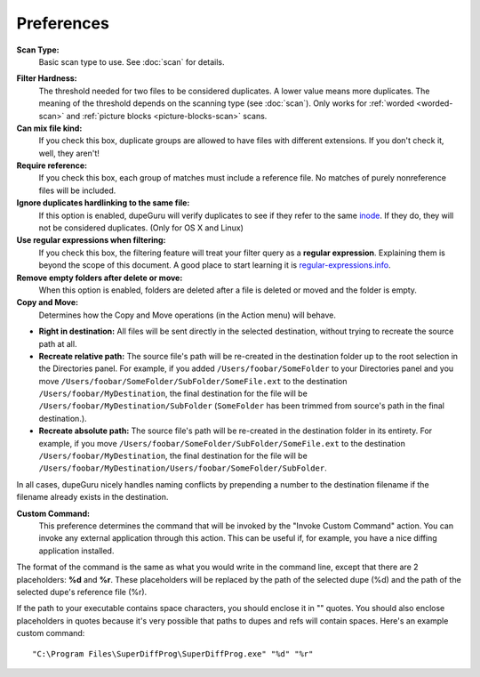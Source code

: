 Preferences
===========

**Scan Type:**
    Basic scan type to use. See :doc:`scan` for details.

.. only:: edition_me

    **Tags to scan:**
        When using the **Tags** scan type, you can select the tags that will be used for comparison.

.. only:: edition_se or edition_me

    **Word weighting:**
        See :ref:`word-weighting`.

    **Match similar words:**
        See :ref:`similarity-matching`.

.. only:: edition_pe

    **Match pictures of different dimensions:**
        If you check this box, pictures of different dimensions will be allowed in the same
        duplicate group.

.. _filter-hardness:

**Filter Hardness:**
    The threshold needed for two files to be considered duplicates. A lower value means more
    duplicates. The meaning of the threshold depends on the scanning type (see :doc:`scan`).
    Only works for :ref:`worded <worded-scan>` and :ref:`picture blocks <picture-blocks-scan>`
    scans.

**Can mix file kind:**
    If you check this box, duplicate groups are allowed to have files with different extensions. If
    you don't check it, well, they aren't!

**Require reference:**
    If you check this box, each group of matches must include a reference file.  No matches of purely
    nonreference files will be included.
    
**Ignore duplicates hardlinking to the same file:**
    If this option is enabled, dupeGuru will verify duplicates to see if they refer to the same
    `inode`_. If they do, they will not be considered duplicates. (Only for OS X and Linux)

**Use regular expressions when filtering:**
    If you check this box, the filtering feature will treat your filter query as a
    **regular expression**. Explaining them is beyond the scope of this document. A good place to
    start learning it is `regular-expressions.info`_.

**Remove empty folders after delete or move:**
    When this option is enabled, folders are deleted after a file is deleted or moved and the folder
    is empty.

**Copy and Move:**
    Determines how the Copy and Move operations (in the Action menu) will behave.

* **Right in destination:** All files will be sent directly in the selected destination, without
  trying to recreate the source path at all.
* **Recreate relative path:** The source file's path will be re-created in the destination folder up
  to the root selection in the Directories panel. For example, if you added
  ``/Users/foobar/SomeFolder`` to your Directories panel and you move
  ``/Users/foobar/SomeFolder/SubFolder/SomeFile.ext`` to the destination
  ``/Users/foobar/MyDestination``, the final destination for the file will be
  ``/Users/foobar/MyDestination/SubFolder`` (``SomeFolder`` has been trimmed from source's path in
  the final destination.).
* **Recreate absolute path:** The source file's path will be re-created in the destination folder in
  its entirety. For example, if you move ``/Users/foobar/SomeFolder/SubFolder/SomeFile.ext`` to the
  destination ``/Users/foobar/MyDestination``, the final destination for the file will be
  ``/Users/foobar/MyDestination/Users/foobar/SomeFolder/SubFolder``.

In all cases, dupeGuru nicely handles naming conflicts by prepending a number to the destination
filename if the filename already exists in the destination.

**Custom Command:**
    This preference determines the command that will be invoked by the "Invoke Custom Command"
    action. You can invoke any external application through this action. This can be useful if,
    for example, you have a nice diffing application installed.

The format of the command is the same as what you would write in the command line, except that there
are 2 placeholders: **%d** and **%r**. These placeholders will be replaced by the path of the
selected dupe (%d) and the path of the selected dupe's reference file (%r).
  
If the path to your executable contains space characters, you should enclose it in "" quotes. You
should also enclose placeholders in quotes because it's very possible that paths to dupes and refs
will contain spaces. Here's an example custom command::
  
    "C:\Program Files\SuperDiffProg\SuperDiffProg.exe" "%d" "%r"

.. _inode: http://en.wikipedia.org/wiki/Inode
.. _regular-expressions.info: http://www.regular-expressions.info